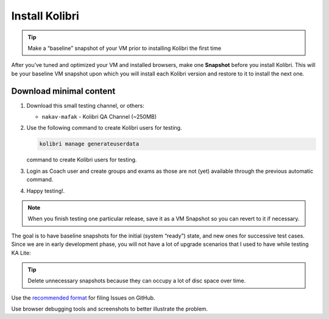 Install Kolibri
---------------

.. tip:: Make a “baseline” snapshot of your VM prior to installing  Kolibri the first time

After you’ve tuned and optimized your VM and installed browsers, make one **Snapshot** before you install Kolibri. This will be your baseline VM snapshot upon which you will install each Kolibri version and restore to it to install the next one.

.. image:: ./install_kolibri_01.png

Download minimal content
~~~~~~~~~~~~~~~~~~~~~~~~

1. Download this small testing channel, or others:

   * ``nakav-mafak`` - Kolibri QA Channel (~250MB)

2. Use the following command to create Kolibri users for testing.

   .. code-block:: bash

      kolibri manage generateuserdata

   command to create Kolibri users for testing.

3. Login as Coach user and create groups and exams as those are not (yet) available through the previous automatic command.

4. Happy testing!.

.. note:: When you finish testing one particular release, save it as a VM Snapshot so you can revert to it if necessary.

The goal is to have baseline snapshots for the initial (system “ready”) state, and new ones for successive test cases. Since we are in early development phase, you will not have a lot of upgrade scenarios that I used to have while testing KA Lite:

.. image:: ./install_kolibri_02.png

.. tip:: Delete unnecessary snapshots because they can occupy a lot of disc space over time.

Use the `recommended format`_ for filing Issues on GitHub.

.. _`recommended format`: https://github.com/learningequality/kolibri/issues/new

Use browser debugging tools and screenshots to better illustrate the problem.
